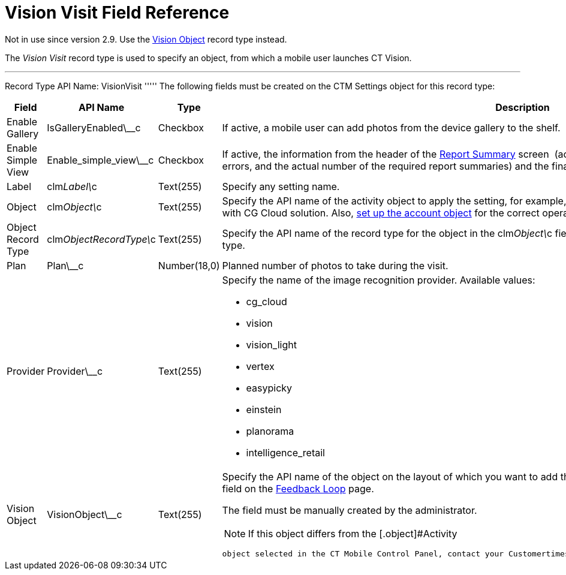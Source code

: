 = Vision Visit Field Reference

Not in use since version 2.9. Use the
https://help.customertimes.com/smart/project-ct-vision-en/vision-object-field-reference[Vision
Object] record type instead.

The _Vision Visit_ record type is used to specify an object, from which
a mobile user launches CT Vision.

'''''

Record Type API Name: [.apiobject]#VisionVisit# ''''' The following fields must be created on the [.object]#CTM Settings# object for this record type:

[width="100%",cols="25%,25%,25%,25%",]
|=======================================================================
|*Field* |*API Name* |*Type* |*Description*

|Enable Gallery |[.apiobject]#IsGalleryEnabled\__c# |Checkbox |If active, a mobile user can add photos from the device gallery to the shelf. |Enable Simple View |[.apiobject]#Enable_simple_view\__c# |Checkbox
|If active, the information from the header of the
link:working-with-ct-vision-in-the-ct-mobile-app.html#h2__1221438961[Report
Summary] screen  (actual and planned number of photos, the number of
errors, and the actual number of the required report summaries) and the
final summary report will not be displayed.

|Label |[.apiobject]#clm__Label\__c# |Text(255) |Specify any setting name. |Object |[.apiobject]#clm__Object\__c# |Text(255) a|
Specify the API name of the activity object to apply the setting, for
example, [.apiobject]#CTCPG__Activity\__c#. Specify [.apiobject]#Visit# in case of the integration with CG Cloud
solution. Also, link:vision-account-object-field-reference.html[set up
the account object] for the correct operation of Feedback Loop in
Salesforce.

|Object Record Type |[.apiobject]#clm__ObjectRecordType\__c# |Text(255) |Specify the API name of the record type for the object in the [.apiobject]#clm__Object\__c# field to apply the setting for the
corresponding record type.

|Plan |[.apiobject]#Plan\__c# |Number(18,0) |Planned number of photos to take during the visit. |Provider |[.apiobject]#Provider\__c# |Text(255) a|
Specify the name of the image recognition provider. Available values:

* cg_cloud
* vision
* vision_light
* vertex
* easypicky
* einstein
* planorama
* intelligence_retail

|Vision Object |[.apiobject]#VisionObject\__c# |Text(255) a| Specify the API name of the object on the layout of which you want to add the *CT Vision* button. Also, you can filter records by this field on the link:working-with-ct-vision-in-salesforce.html#h2__1484451922[Feedback
Loop] page.

The field must be manually created by the administrator.

[NOTE]
====
If this object differs from the [.object]#Activity
====

 object selected in the CT Mobile Control Panel, contact your Customertimes team manager to perform an additional configuration.# |===================================================================
====

